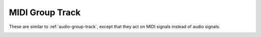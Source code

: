 .. This is part of the Zrythm Manual.
   Copyright (C) 2019 Alexandros Theodotou <alex at zrythm dot org>
   See the file index.rst for copying conditions.

MIDI Group Track
================

These are similar to :ref:`audio-group-track`,
except that they act on MIDI signals instead
of audio signals.

.. image:: /_static/img/midi-group-track.png
   :align: center
